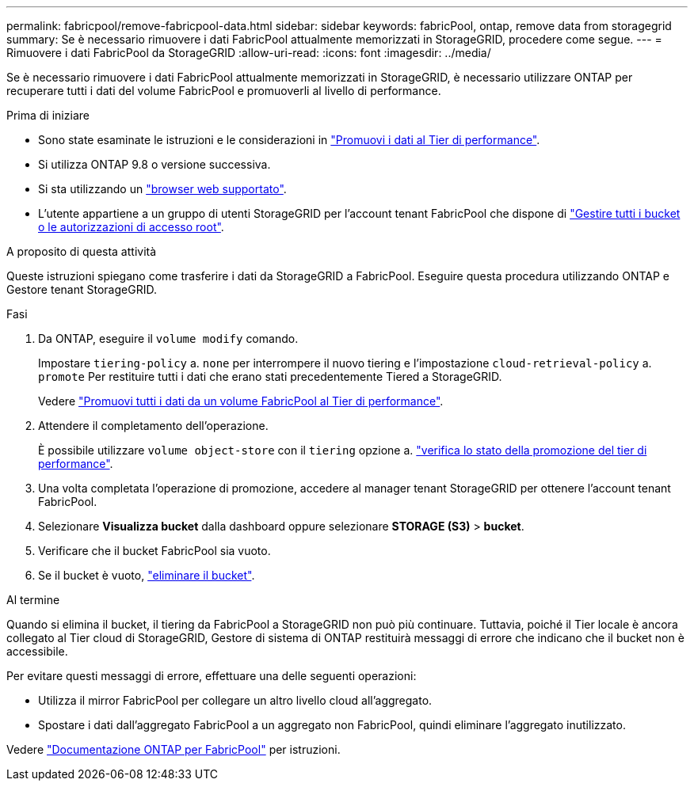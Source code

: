 ---
permalink: fabricpool/remove-fabricpool-data.html 
sidebar: sidebar 
keywords: fabricPool, ontap, remove data from storagegrid 
summary: Se è necessario rimuovere i dati FabricPool attualmente memorizzati in StorageGRID, procedere come segue. 
---
= Rimuovere i dati FabricPool da StorageGRID
:allow-uri-read: 
:icons: font
:imagesdir: ../media/


[role="lead"]
Se è necessario rimuovere i dati FabricPool attualmente memorizzati in StorageGRID, è necessario utilizzare ONTAP per recuperare tutti i dati del volume FabricPool e promuoverli al livello di performance.

.Prima di iniziare
* Sono state esaminate le istruzioni e le considerazioni in https://docs.netapp.com/us-en/ontap/fabricpool/promote-data-performance-tier-task.html["Promuovi i dati al Tier di performance"^].
* Si utilizza ONTAP 9.8 o versione successiva.
* Si sta utilizzando un link:../admin/web-browser-requirements.html["browser web supportato"].
* L'utente appartiene a un gruppo di utenti StorageGRID per l'account tenant FabricPool che dispone di link:../tenant/tenant-management-permissions.html["Gestire tutti i bucket o le autorizzazioni di accesso root"].


.A proposito di questa attività
Queste istruzioni spiegano come trasferire i dati da StorageGRID a FabricPool. Eseguire questa procedura utilizzando ONTAP e Gestore tenant StorageGRID.

.Fasi
. Da ONTAP, eseguire il `volume modify` comando.
+
Impostare `tiering-policy` a. `none` per interrompere il nuovo tiering e l'impostazione `cloud-retrieval-policy` a. `promote` Per restituire tutti i dati che erano stati precedentemente Tiered a StorageGRID.

+
Vedere https://docs.netapp.com/us-en/ontap/fabricpool/promote-all-data-performance-tier-task.html["Promuovi tutti i dati da un volume FabricPool al Tier di performance"^].

. Attendere il completamento dell'operazione.
+
È possibile utilizzare `volume object-store` con il `tiering` opzione a. https://docs.netapp.com/us-en/ontap/fabricpool/check-status-performance-tier-promotion-task.html["verifica lo stato della promozione del tier di performance"^].

. Una volta completata l'operazione di promozione, accedere al manager tenant StorageGRID per ottenere l'account tenant FabricPool.
. Selezionare *Visualizza bucket* dalla dashboard oppure selezionare *STORAGE (S3)* > *bucket*.
. Verificare che il bucket FabricPool sia vuoto.
. Se il bucket è vuoto, link:../tenant/deleting-s3-bucket.html["eliminare il bucket"].


.Al termine
Quando si elimina il bucket, il tiering da FabricPool a StorageGRID non può più continuare. Tuttavia, poiché il Tier locale è ancora collegato al Tier cloud di StorageGRID, Gestore di sistema di ONTAP restituirà messaggi di errore che indicano che il bucket non è accessibile.

Per evitare questi messaggi di errore, effettuare una delle seguenti operazioni:

* Utilizza il mirror FabricPool per collegare un altro livello cloud all'aggregato.
* Spostare i dati dall'aggregato FabricPool a un aggregato non FabricPool, quindi eliminare l'aggregato inutilizzato.


Vedere https://docs.netapp.com/us-en/ontap/fabricpool/index.html["Documentazione ONTAP per FabricPool"^] per istruzioni.

